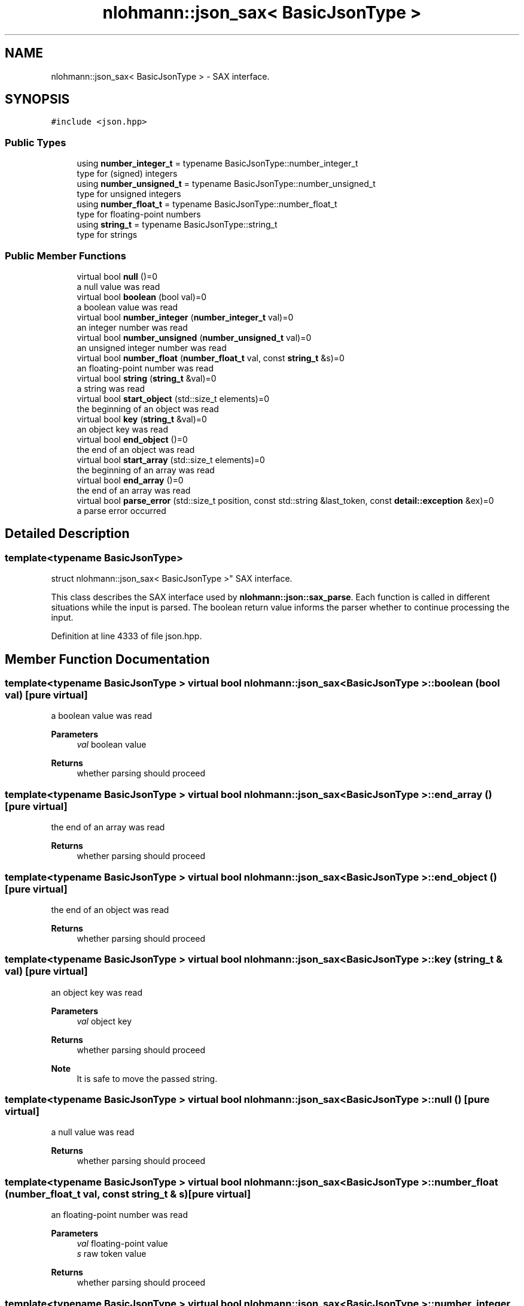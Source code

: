 .TH "nlohmann::json_sax< BasicJsonType >" 3 "Mon Jan 10 2022" "Doxygen Test" \" -*- nroff -*-
.ad l
.nh
.SH NAME
nlohmann::json_sax< BasicJsonType > \- SAX interface\&.  

.SH SYNOPSIS
.br
.PP
.PP
\fC#include <json\&.hpp>\fP
.SS "Public Types"

.in +1c
.ti -1c
.RI "using \fBnumber_integer_t\fP = typename BasicJsonType::number_integer_t"
.br
.RI "type for (signed) integers "
.ti -1c
.RI "using \fBnumber_unsigned_t\fP = typename BasicJsonType::number_unsigned_t"
.br
.RI "type for unsigned integers "
.ti -1c
.RI "using \fBnumber_float_t\fP = typename BasicJsonType::number_float_t"
.br
.RI "type for floating-point numbers "
.ti -1c
.RI "using \fBstring_t\fP = typename BasicJsonType::string_t"
.br
.RI "type for strings "
.in -1c
.SS "Public Member Functions"

.in +1c
.ti -1c
.RI "virtual bool \fBnull\fP ()=0"
.br
.RI "a null value was read "
.ti -1c
.RI "virtual bool \fBboolean\fP (bool val)=0"
.br
.RI "a boolean value was read "
.ti -1c
.RI "virtual bool \fBnumber_integer\fP (\fBnumber_integer_t\fP val)=0"
.br
.RI "an integer number was read "
.ti -1c
.RI "virtual bool \fBnumber_unsigned\fP (\fBnumber_unsigned_t\fP val)=0"
.br
.RI "an unsigned integer number was read "
.ti -1c
.RI "virtual bool \fBnumber_float\fP (\fBnumber_float_t\fP val, const \fBstring_t\fP &s)=0"
.br
.RI "an floating-point number was read "
.ti -1c
.RI "virtual bool \fBstring\fP (\fBstring_t\fP &val)=0"
.br
.RI "a string was read "
.ti -1c
.RI "virtual bool \fBstart_object\fP (std::size_t elements)=0"
.br
.RI "the beginning of an object was read "
.ti -1c
.RI "virtual bool \fBkey\fP (\fBstring_t\fP &val)=0"
.br
.RI "an object key was read "
.ti -1c
.RI "virtual bool \fBend_object\fP ()=0"
.br
.RI "the end of an object was read "
.ti -1c
.RI "virtual bool \fBstart_array\fP (std::size_t elements)=0"
.br
.RI "the beginning of an array was read "
.ti -1c
.RI "virtual bool \fBend_array\fP ()=0"
.br
.RI "the end of an array was read "
.ti -1c
.RI "virtual bool \fBparse_error\fP (std::size_t position, const std::string &last_token, const \fBdetail::exception\fP &ex)=0"
.br
.RI "a parse error occurred "
.in -1c
.SH "Detailed Description"
.PP 

.SS "template<typename BasicJsonType>
.br
struct nlohmann::json_sax< BasicJsonType >"
SAX interface\&. 

This class describes the SAX interface used by \fBnlohmann::json::sax_parse\fP\&. Each function is called in different situations while the input is parsed\&. The boolean return value informs the parser whether to continue processing the input\&. 
.PP
Definition at line 4333 of file json\&.hpp\&.
.SH "Member Function Documentation"
.PP 
.SS "template<typename BasicJsonType > virtual bool \fBnlohmann::json_sax\fP< BasicJsonType >::boolean (bool val)\fC [pure virtual]\fP"

.PP
a boolean value was read 
.PP
\fBParameters\fP
.RS 4
\fIval\fP boolean value 
.RE
.PP
\fBReturns\fP
.RS 4
whether parsing should proceed 
.RE
.PP

.SS "template<typename BasicJsonType > virtual bool \fBnlohmann::json_sax\fP< BasicJsonType >::end_array ()\fC [pure virtual]\fP"

.PP
the end of an array was read 
.PP
\fBReturns\fP
.RS 4
whether parsing should proceed 
.RE
.PP

.SS "template<typename BasicJsonType > virtual bool \fBnlohmann::json_sax\fP< BasicJsonType >::end_object ()\fC [pure virtual]\fP"

.PP
the end of an object was read 
.PP
\fBReturns\fP
.RS 4
whether parsing should proceed 
.RE
.PP

.SS "template<typename BasicJsonType > virtual bool \fBnlohmann::json_sax\fP< BasicJsonType >::key (\fBstring_t\fP & val)\fC [pure virtual]\fP"

.PP
an object key was read 
.PP
\fBParameters\fP
.RS 4
\fIval\fP object key 
.RE
.PP
\fBReturns\fP
.RS 4
whether parsing should proceed 
.RE
.PP
\fBNote\fP
.RS 4
It is safe to move the passed string\&. 
.RE
.PP

.SS "template<typename BasicJsonType > virtual bool \fBnlohmann::json_sax\fP< BasicJsonType >::null ()\fC [pure virtual]\fP"

.PP
a null value was read 
.PP
\fBReturns\fP
.RS 4
whether parsing should proceed 
.RE
.PP

.SS "template<typename BasicJsonType > virtual bool \fBnlohmann::json_sax\fP< BasicJsonType >::number_float (\fBnumber_float_t\fP val, const \fBstring_t\fP & s)\fC [pure virtual]\fP"

.PP
an floating-point number was read 
.PP
\fBParameters\fP
.RS 4
\fIval\fP floating-point value 
.br
\fIs\fP raw token value 
.RE
.PP
\fBReturns\fP
.RS 4
whether parsing should proceed 
.RE
.PP

.SS "template<typename BasicJsonType > virtual bool \fBnlohmann::json_sax\fP< BasicJsonType >::number_integer (\fBnumber_integer_t\fP val)\fC [pure virtual]\fP"

.PP
an integer number was read 
.PP
\fBParameters\fP
.RS 4
\fIval\fP integer value 
.RE
.PP
\fBReturns\fP
.RS 4
whether parsing should proceed 
.RE
.PP

.SS "template<typename BasicJsonType > virtual bool \fBnlohmann::json_sax\fP< BasicJsonType >::number_unsigned (\fBnumber_unsigned_t\fP val)\fC [pure virtual]\fP"

.PP
an unsigned integer number was read 
.PP
\fBParameters\fP
.RS 4
\fIval\fP unsigned integer value 
.RE
.PP
\fBReturns\fP
.RS 4
whether parsing should proceed 
.RE
.PP

.SS "template<typename BasicJsonType > virtual bool \fBnlohmann::json_sax\fP< BasicJsonType >::parse_error (std::size_t position, const std::string & last_token, const \fBdetail::exception\fP & ex)\fC [pure virtual]\fP"

.PP
a parse error occurred 
.PP
\fBParameters\fP
.RS 4
\fIposition\fP the position in the input where the error occurs 
.br
\fIlast_token\fP the last read token 
.br
\fIex\fP an exception object describing the error 
.RE
.PP
\fBReturns\fP
.RS 4
whether parsing should proceed (must return false) 
.RE
.PP

.SS "template<typename BasicJsonType > virtual bool \fBnlohmann::json_sax\fP< BasicJsonType >::start_array (std::size_t elements)\fC [pure virtual]\fP"

.PP
the beginning of an array was read 
.PP
\fBParameters\fP
.RS 4
\fIelements\fP number of array elements or -1 if unknown 
.RE
.PP
\fBReturns\fP
.RS 4
whether parsing should proceed 
.RE
.PP
\fBNote\fP
.RS 4
binary formats may report the number of elements 
.RE
.PP

.SS "template<typename BasicJsonType > virtual bool \fBnlohmann::json_sax\fP< BasicJsonType >::start_object (std::size_t elements)\fC [pure virtual]\fP"

.PP
the beginning of an object was read 
.PP
\fBParameters\fP
.RS 4
\fIelements\fP number of object elements or -1 if unknown 
.RE
.PP
\fBReturns\fP
.RS 4
whether parsing should proceed 
.RE
.PP
\fBNote\fP
.RS 4
binary formats may report the number of elements 
.RE
.PP

.SS "template<typename BasicJsonType > virtual bool \fBnlohmann::json_sax\fP< BasicJsonType >::string (\fBstring_t\fP & val)\fC [pure virtual]\fP"

.PP
a string was read 
.PP
\fBParameters\fP
.RS 4
\fIval\fP string value 
.RE
.PP
\fBReturns\fP
.RS 4
whether parsing should proceed 
.RE
.PP
\fBNote\fP
.RS 4
It is safe to move the passed string\&. 
.RE
.PP


.SH "Author"
.PP 
Generated automatically by Doxygen for Doxygen Test from the source code\&.
